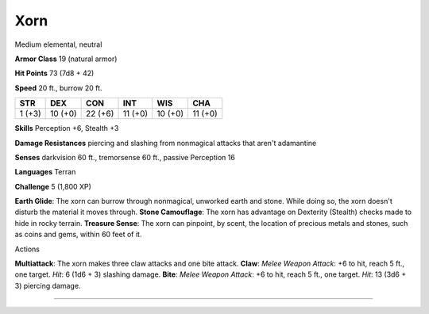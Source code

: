 Xorn
----

Medium elemental, neutral

**Armor Class** 19 (natural armor)

**Hit Points** 73 (7d8 + 42)

**Speed** 20 ft., burrow 20 ft.

+----------+-----------+-----------+-----------+-----------+-----------+
| STR      | DEX       | CON       | INT       | WIS       | CHA       |
+==========+===========+===========+===========+===========+===========+
| 1 (+3)   | 10 (+0)   | 22 (+6)   | 11 (+0)   | 10 (+0)   | 11 (+0)   |
+----------+-----------+-----------+-----------+-----------+-----------+

**Skills** Perception +6, Stealth +3

**Damage Resistances** piercing and slashing from nonmagical attacks
that aren't adamantine

**Senses** darkvision 60 ft., tremorsense 60 ft., passive Perception 16

**Languages** Terran

**Challenge** 5 (1,800 XP)

**Earth Glide**: The xorn can burrow through nonmagical, unworked earth
and stone. While doing so, the xorn doesn't disturb the material it
moves through. **Stone Camouflage**: The xorn has advantage on Dexterity
(Stealth) checks made to hide in rocky terrain. **Treasure Sense**: The
xorn can pinpoint, by scent, the location of precious metals and stones,
such as coins and gems, within 60 feet of it.

Actions

**Multiattack**: The xorn makes three claw attacks and one bite attack.
**Claw**: *Melee Weapon Attack*: +6 to hit, reach 5 ft., one target.
*Hit*: 6 (1d6 + 3) slashing damage. **Bite**: *Melee Weapon Attack*: +6
to hit, reach 5 ft., one target. *Hit*: 13 (3d6 + 3) piercing damage.

--------------
